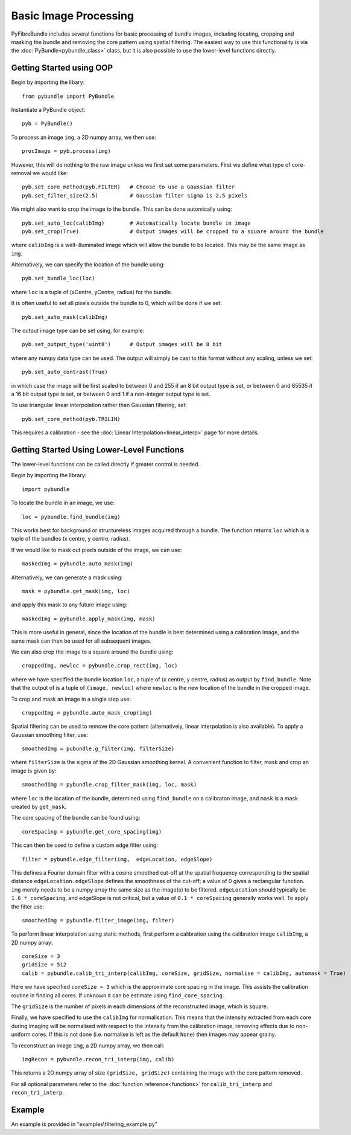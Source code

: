 ----------------------
Basic Image Processing
----------------------
PyFibreBundle includes several functions for basic processing of bundle images, including locating, cropping and masking the bundle and 
removing the core pattern using spatial filtering. The easiest way to use this functionality is via the :doc:`PyBundle<pybundle_class>` class, 
but it is also possible to use the lower-level functions directly.

^^^^^^^^^^^^^^^^^^^^^^^^^
Getting Started using OOP
^^^^^^^^^^^^^^^^^^^^^^^^^

Begin by importing the libary::

    from pybundle import PyBundle
    
Instantiate a PyBundle object::

    pyb = PyBundle()
    
To process an image ``img``, a 2D numpy array, we then use::

    procImage = pyb.process(img)

However, this will do nothing to the raw image unless we first set some parameters. First we define what type of core-removal we would like::

    pyb.set_core_method(pyb.FILTER)   # Choose to use a Gaussian filter
    pyb.set_filter_size(2.5)          # Gaussian filter sigma is 2.5 pixels

We might also want to crop the image to the bundle. This can be done automically using::
   
    pyb.set_auto_loc(calibImg)        # Automatically locate bundle in image
    pyb.set_crop(True)                # Output images will be cropped to a square around the bundle

where ``calibImg`` is a well-illuminated image which will allow the bundle to be located. This may be the same image as ``img``.

Alternatively, we can specify the location of the bundle using::

    pyb.set_bundle_loc(loc)
    
where ``loc`` is a tuple of (xCentre, yCentre, radius) for the bundle.   

It is often useful to set all pixels outside the bundle to 0, which will be done if we set::

    pyb.set_auto_mask(calibImg)        

The output image type can be set using, for example::

    pyb.set_output_type('uint8')      # Output images will be 8 bit
    
where any numpy data type can be used. The output will simply be cast to this format without any scaling, unless we set::

   pyb.set_auto_contrast(True)     
  
in which case the image will be first scaled to between 0 and 255 if an 8 bit output type is set, or between 0 and 65535 if a 16 bit output type is set, or between 0 and 1 if a non-integer output type is set.

To use triangular linear interpolation rather than Gaussian filtering, set::

    pyb.set_core_method(pyb.TRILIN)
    
This requires a calibration - see the :doc:`Linear Interpolation<linear_interp>`  page for more details.   
    
^^^^^^^^^^^^^^^^^^^^^^^^^^^^^^^^^^^^^^^^^^^^
Getting Started Using Lower-Level Functions
^^^^^^^^^^^^^^^^^^^^^^^^^^^^^^^^^^^^^^^^^^^^
The lower-level functions can be called directly if greater control is needed.

Begin by importing the library::
    
    import pybundle

To locate the bundle in an image, we use::

    loc = pybundle.find_bundle(img)

This works best for background or structureless images acquired through a bundle. The function returns ``loc`` which is a tuple of the bundles (x centre, y centre, radius).

If we would like to mask out pixels outside of the image, we can use::

    maskedImg = pybundle.auto_mask(img)

Alternatively, we can generate a mask using::

    mask = pybundle.get_mask(img, loc)

and apply this mask to any future image using::

    maskedImg = pybundle.apply_mask(img, mask)

This is more useful in general, since the location of the bundle is best determined using a calibration image, and the same mask can then be used for all subsequent images.

We can also crop the image to a square around the bundle using::

    croppedImg, newloc = pybundle.crop_rect(img, loc)

where we have specified the bundle location ``loc``, a tuple of (x centre, y centre, radius) as output by ``find_bundle``. Note that the output of is a tuple of ``(image, newloc)`` where ``newloc`` is the new location of the bundle in the cropped image.

To crop and mask an image in a single step use::

    croppedImg = pybundle.auto_mask_crop(img)

Spatial filtering can be used to remove the core pattern (alternatively, linear interpolation is also available). To apply a Gaussian smoothing filter, use::

    smoothedImg = pubundle.g_filter(img, filterSize)

where ``filterSize`` is the sigma of the 2D Gaussian smoothing kernel. A convenient function to filter, mask and crop an image is given by::

    smoothedImg = pybundle.crop_filter_mask(img, loc, mask)

where ``loc`` is the location of the bundle, determined using ``find_bundle`` on a calibraton image, and ``mask`` is a mask created by ``get_mask``.

The core spacing of the bundle can be found using::

    coreSpacing = pybundle.get_core_spacing(img)

This can then be used to define a custom edge filter using::

    filter = pybundle.edge_filter(img,  edgeLocation, edgeSlope)

This defines a Fourier domain filter with a cosine smoothed cut-off at the spatial frequency corresponding to the spatial distance ``edgeLocation``. ``edgeSlope`` defines the smoothness of the cut-off; a value of 0 gives a rectangular function. ``img`` merely needs to be a numpy array the same size as the image(s) to be filtered. ``edgeLocation`` should typically be ``1.6 * coreSpacing``, and edgeSlope is not critical, but a value of ``0.1 * coreSpacing`` generally works well. To apply the filter use::

    smoothedImg = pybundle.filter_image(img, filter)
    
To perform linear interpolation using static methods, first perform a calibration using the calibration image ``calibImg``, a 2D numpy array::

    coreSize = 3
    gridSize = 512    
    calib = pybundle.calib_tri_interp(calibImg, coreSize, gridSize, normalise = calibImg, automask = True)  

Here we have specified ``coreSize = 3`` which is the approximate core spacing in the image. This assists the calibration routine in finding all cores. If unknown it can be estimate using ``find_core_spacing``.

The ``gridSize`` is the number of pixels in each dimensions of the reconstructed image, which is square.

Finally, we have specified to use the ``calibImg`` for normalisation. This means that the intensity extracted from each core during imaging will be normalised with respect to the intensity from the calibration image, removing effects due to non-uniform cores. If this is not done (i.e. normalise is left as the default ``None``) then images may appear grainy.

To reconstruct an image ``img``, a 2D numpy array, we then call::

   imgRecon = pybundle.recon_tri_interp(img, calib)

This returns a 2D numpy array of size ``(gridSize, gridSize)`` containing the image with the core pattern removed.

For all optional parameters refer to the :doc:`function reference<functions>` for ``calib_tri_interp`` and ``recon_tri_interp``.



^^^^^^^
Example
^^^^^^^

An example is provided in "examples\\filtering_example.py"